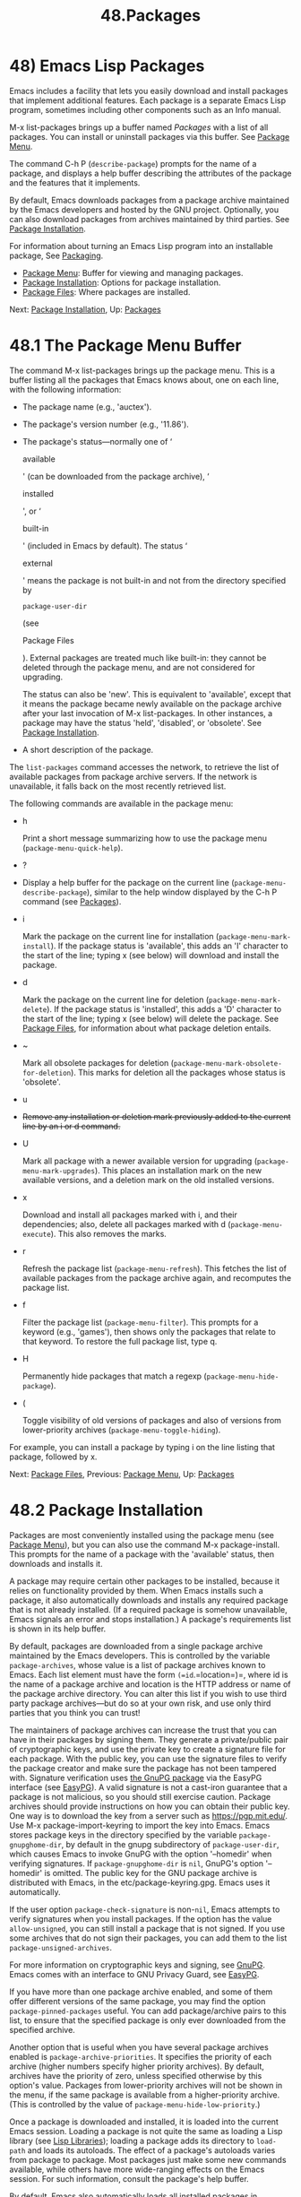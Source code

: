 #+TITLE: 48.Packages
* 48) Emacs Lisp Packages
   :PROPERTIES:
   :CUSTOM_ID: emacs-lisp-packages
   :END:

Emacs includes a facility that lets you easily download and install packages that implement additional features. Each package is a separate Emacs Lisp program, sometimes including other components such as an Info manual.

M-x list-packages brings up a buffer named /Packages/ with a list of all packages. You can install or uninstall packages via this buffer. See [[file:///home/me/Desktop/GNU%20Emacs%20Manual.html#Package-Menu][Package Menu]].

The command C-h P (=describe-package=) prompts for the name of a package, and displays a help buffer describing the attributes of the package and the features that it implements.

By default, Emacs downloads packages from a package archive maintained by the Emacs developers and hosted by the GNU project. Optionally, you can also download packages from archives maintained by third parties. See [[file:///home/me/Desktop/GNU%20Emacs%20Manual.html#Package-Installation][Package Installation]].

For information about turning an Emacs Lisp program into an installable package, See [[https://www.gnu.org/software/emacs/manual/html_mono/elisp.html#Packaging][Packaging]].

- [[file:///home/me/Desktop/GNU%20Emacs%20Manual.html#Package-Menu][Package Menu]]: Buffer for viewing and managing packages.
- [[file:///home/me/Desktop/GNU%20Emacs%20Manual.html#Package-Installation][Package Installation]]: Options for package installation.
- [[file:///home/me/Desktop/GNU%20Emacs%20Manual.html#Package-Files][Package Files]]: Where packages are installed.

Next: [[file:///home/me/Desktop/GNU%20Emacs%20Manual.html#Package-Installation][Package Installation]], Up: [[file:///home/me/Desktop/GNU%20Emacs%20Manual.html#Packages][Packages]]

* 48.1 The Package Menu Buffer
    :PROPERTIES:
    :CUSTOM_ID: the-package-menu-buffer
    :END:

The command M-x list-packages brings up the package menu. This is a buffer listing all the packages that Emacs knows about, one on each line, with the following information:

- The package name (e.g., 'auctex').

- The package's version number (e.g., '11.86').

- The package's status---normally one of ‘

  available

  ' (can be downloaded from the package archive), ‘

  installed

  ', or ‘

  built-in

  ' (included in Emacs by default). The status ‘

  external

  ' means the package is not built-in and not from the directory specified by

  #+BEGIN_EXAMPLE
      package-user-dir
  #+END_EXAMPLE

  (see

  Package Files

  ). External packages are treated much like built-in: they cannot be deleted through the package menu, and are not considered for upgrading.

  The status can also be 'new'. This is equivalent to 'available', except that it means the package became newly available on the package archive after your last invocation of M-x list-packages. In other instances, a package may have the status 'held', 'disabled', or 'obsolete'. See [[file:///home/me/Desktop/GNU%20Emacs%20Manual.html#Package-Installation][Package Installation]].

- A short description of the package.

The =list-packages= command accesses the network, to retrieve the list of available packages from package archive servers. If the network is unavailable, it falls back on the most recently retrieved list.

The following commands are available in the package menu:

- h

  Print a short message summarizing how to use the package menu (=package-menu-quick-help=).

- ?

-

  Display a help buffer for the package on the current line (=package-menu-describe-package=), similar to the help window displayed by the C-h P command (see [[file:///home/me/Desktop/GNU%20Emacs%20Manual.html#Packages][Packages]]).

- i

  Mark the package on the current line for installation (=package-menu-mark-install=). If the package status is 'available', this adds an 'I' character to the start of the line; typing x (see below) will download and install the package.

- d

  Mark the package on the current line for deletion (=package-menu-mark-delete=). If the package status is 'installed', this adds a 'D' character to the start of the line; typing x (see below) will delete the package. See [[file:///home/me/Desktop/GNU%20Emacs%20Manual.html#Package-Files][Package Files]], for information about what package deletion entails.

- ~

  Mark all obsolete packages for deletion (=package-menu-mark-obsolete-for-deletion=). This marks for deletion all the packages whose status is 'obsolete'.

- u

-

  #+BEGIN_HTML
    <DEL>
  #+END_HTML

  Remove any installation or deletion mark previously added to the current line by an i or d command.

- U

  Mark all package with a newer available version for upgrading (=package-menu-mark-upgrades=). This places an installation mark on the new available versions, and a deletion mark on the old installed versions.

- x

  Download and install all packages marked with i, and their dependencies; also, delete all packages marked with d (=package-menu-execute=). This also removes the marks.

- r

  Refresh the package list (=package-menu-refresh=). This fetches the list of available packages from the package archive again, and recomputes the package list.

- f

  Filter the package list (=package-menu-filter=). This prompts for a keyword (e.g., 'games'), then shows only the packages that relate to that keyword. To restore the full package list, type q.

- H

  Permanently hide packages that match a regexp (=package-menu-hide-package=).

- (

  Toggle visibility of old versions of packages and also of versions from lower-priority archives (=package-menu-toggle-hiding=).

For example, you can install a package by typing i on the line listing that package, followed by x.

Next: [[file:///home/me/Desktop/GNU%20Emacs%20Manual.html#Package-Files][Package Files]], Previous: [[file:///home/me/Desktop/GNU%20Emacs%20Manual.html#Package-Menu][Package Menu]], Up: [[file:///home/me/Desktop/GNU%20Emacs%20Manual.html#Packages][Packages]]

* 48.2 Package Installation
    :PROPERTIES:
    :CUSTOM_ID: package-installation
    :END:

Packages are most conveniently installed using the package menu (see [[file:///home/me/Desktop/GNU%20Emacs%20Manual.html#Package-Menu][Package Menu]]), but you can also use the command M-x package-install. This prompts for the name of a package with the 'available' status, then downloads and installs it.

A package may require certain other packages to be installed, because it relies on functionality provided by them. When Emacs installs such a package, it also automatically downloads and installs any required package that is not already installed. (If a required package is somehow unavailable, Emacs signals an error and stops installation.) A package's requirements list is shown in its help buffer.

By default, packages are downloaded from a single package archive maintained by the Emacs developers. This is controlled by the variable =package-archives=, whose value is a list of package archives known to Emacs. Each list element must have the form =(=id=.=location=)=, where id is the name of a package archive and location is the HTTP address or name of the package archive directory. You can alter this list if you wish to use third party package archives---but do so at your own risk, and use only third parties that you think you can trust!

The maintainers of package archives can increase the trust that you can have in their packages by signing them. They generate a private/public pair of cryptographic keys, and use the private key to create a signature file for each package. With the public key, you can use the signature files to verify the package creator and make sure the package has not been tampered with. Signature verification uses [[https://www.gnupg.org/][the GnuPG package]] via the EasyPG interface (see [[https://www.gnu.org/software/emacs/manual/html_mono/epa.html#Top][EasyPG]]). A valid signature is not a cast-iron guarantee that a package is not malicious, so you should still exercise caution. Package archives should provide instructions on how you can obtain their public key. One way is to download the key from a server such as https://pgp.mit.edu/. Use M-x package-import-keyring to import the key into Emacs. Emacs stores package keys in the directory specified by the variable =package-gnupghome-dir=, by default in the gnupg subdirectory of =package-user-dir=, which causes Emacs to invoke GnuPG with the option '--homedir' when verifying signatures. If =package-gnupghome-dir= is =nil=, GnuPG's option '--homedir' is omitted. The public key for the GNU package archive is distributed with Emacs, in the etc/package-keyring.gpg. Emacs uses it automatically.

If the user option =package-check-signature= is non-=nil=, Emacs attempts to verify signatures when you install packages. If the option has the value =allow-unsigned=, you can still install a package that is not signed. If you use some archives that do not sign their packages, you can add them to the list =package-unsigned-archives=.

For more information on cryptographic keys and signing, see [[https://www.gnu.org/software/emacs/manual/html_mono/gnupg.html#Top][GnuPG]]. Emacs comes with an interface to GNU Privacy Guard, see [[https://www.gnu.org/software/emacs/manual/html_mono/epa.html#Top][EasyPG]].

If you have more than one package archive enabled, and some of them offer different versions of the same package, you may find the option =package-pinned-packages= useful. You can add package/archive pairs to this list, to ensure that the specified package is only ever downloaded from the specified archive.

Another option that is useful when you have several package archives enabled is =package-archive-priorities=. It specifies the priority of each archive (higher numbers specify higher priority archives). By default, archives have the priority of zero, unless specified otherwise by this option's value. Packages from lower-priority archives will not be shown in the menu, if the same package is available from a higher-priority archive. (This is controlled by the value of =package-menu-hide-low-priority=.)

Once a package is downloaded and installed, it is loaded into the current Emacs session. Loading a package is not quite the same as loading a Lisp library (see [[file:///home/me/Desktop/GNU%20Emacs%20Manual.html#Lisp-Libraries][Lisp Libraries]]); loading a package adds its directory to =load-path= and loads its autoloads. The effect of a package's autoloads varies from package to package. Most packages just make some new commands available, while others have more wide-ranging effects on the Emacs session. For such information, consult the package's help buffer.

By default, Emacs also automatically loads all installed packages in subsequent Emacs sessions. This happens at startup, after processing the init file (see [[file:///home/me/Desktop/GNU%20Emacs%20Manual.html#Init-File][Init File]]). As an exception, Emacs does not load packages at startup if invoked with the '-q' or '--no-init-file' options (see [[file:///home/me/Desktop/GNU%20Emacs%20Manual.html#Initial-Options][Initial Options]]).

To disable automatic package loading, change the variable =package-enable-at-startup= to =nil=.

The reason automatic package loading occurs after loading the init file is that user options only receive their customized values after loading the init file, including user options which affect the packaging system. In some circumstances, you may want to load packages explicitly in your init file (usually because some other code in your init file depends on a package). In that case, your init file should call the function =package-initialize=. It is up to you to ensure that relevant user options, such as =package-load-list= (see below), are set up prior to the =package-initialize= call. This will automatically set =package-enable-at-startup= to =nil=, to avoid loading the packages again after processing the init file. Alternatively, you may choose to completely inhibit package loading at startup, and invoke the command M-x package-initialize to load your packages manually.

For finer control over package loading, you can use the variable =package-load-list=. Its value should be a list. A list element of the form =(=name version=)= tells Emacs to load version version of the package named name. Here, version should be a version string (corresponding to a specific version of the package), or =t= (which means to load any installed version), or =nil= (which means no version; this disables the package, preventing it from being loaded). A list element can also be the symbol =all=, which means to load the latest installed version of any package not named by the other list elements. The default value is just ='(all)=.

For example, if you set =package-load-list= to ='((muse "3.20") all)=, then Emacs only loads version 3.20 of the 'muse' package, plus any installed version of packages other than 'muse'. Any other version of 'muse' that happens to be installed will be ignored. The 'muse' package will be listed in the package menu with the 'held' status.

Previous: [[file:///home/me/Desktop/GNU%20Emacs%20Manual.html#Package-Installation][Package Installation]], Up: [[file:///home/me/Desktop/GNU%20Emacs%20Manual.html#Packages][Packages]]

* 48.3 Package Files and Directory Layout
    :PROPERTIES:
    :CUSTOM_ID: package-files-and-directory-layout
    :END:

Each package is downloaded from the package archive in the form of a single package file---either an Emacs Lisp source file, or a tar file containing multiple Emacs Lisp source and other files. Package files are automatically retrieved, processed, and disposed of by the Emacs commands that install packages. Normally, you will not need to deal directly with them, unless you are making a package (see [[https://www.gnu.org/software/emacs/manual/html_mono/elisp.html#Packaging][Packaging]]). Should you ever need to install a package directly from a package file, use the command M-x package-install-file.

Once installed, the contents of a package are placed in a subdirectory of ~/.emacs.d/elpa/ (you can change the name of that directory by changing the variable =package-user-dir=). The package subdirectory is named name-version, where name is the package name and version is its version string.

In addition to =package-user-dir=, Emacs looks for installed packages in the directories listed in =package-directory-list=. These directories are meant for system administrators to make Emacs packages available system-wide; Emacs itself never installs packages there. The package subdirectories for =package-directory-list= are laid out in the same way as in =package-user-dir=.

Deleting a package (see [[file:///home/me/Desktop/GNU%20Emacs%20Manual.html#Package-Menu][Package Menu]]) involves deleting the corresponding package subdirectory. This only works for packages installed in =package-user-dir=; if told to act on a package in a system-wide package directory, the deletion command signals an error.
